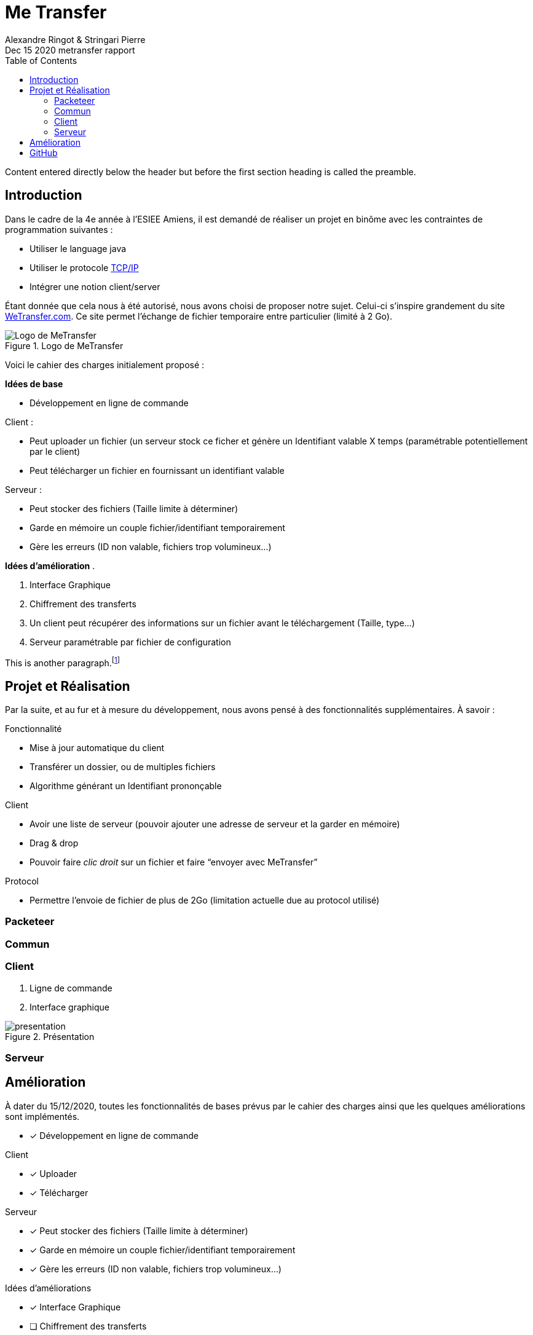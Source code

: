 = Me Transfer
Ringot Alexandre
Dec 15 2020 metransfer rapport
:toc:
:icons: font
:quick-uri: https://asciidoctor.org/docs/asciidoc-syntax-quick-reference/
:author: Alexandre Ringot & Stringari Pierre

Content entered directly below the header but before the first section heading is called the preamble.

== Introduction

Dans le cadre de la 4e année à l'ESIEE Amiens, il est demandé de réaliser un projet en binôme avec les contraintes de programmation suivantes :

* Utiliser le language java
* Utiliser le protocole https://en.wikipedia.org/wiki/Internet_protocol_suite[TCP/IP]
* Intégrer une notion client/server

Étant donnée que cela nous à été autorisé, nous avons choisi de proposer notre sujet.
Celui-ci s'inspire grandement du site https://wetransfer.com/[WeTransfer.com].
Ce site permet l'échange de fichier temporaire entre particulier (limité à 2 Go).


.Logo de MeTransfer
image::ressources/logo.ico[Logo de MeTransfer]

Voici le cahier des charges initialement proposé :

****
*Idées de base*

* Développement en ligne de commande

.Client :
* Peut uploader un fichier (un serveur stock ce ficher et génère un Identifiant valable X temps (paramétrable
potentiellement par le client)
* Peut télécharger un fichier en fournissant un identifiant valable

.Serveur :
* Peut stocker des fichiers (Taille limite à déterminer)
* Garde en mémoire un couple fichier/identifiant temporairement
* Gère les erreurs (ID non valable, fichiers trop volumineux...)

*Idées d'amélioration*
.

. Interface Graphique
. Chiffrement des transferts
. Un client peut récupérer des informations sur un fichier avant le téléchargement (Taille, type...)
. Serveur paramétrable par fichier de configuration

****

This is another paragraph.footnote:[I am footnote text and will be displayed at the bottom of the article.]

== Projet et Réalisation

Par la suite, et au fur et à mesure du développement, nous avons pensé à des fonctionnalités supplémentaires.
À savoir :
****
.Fonctionnalité
* Mise à jour automatique du client
* Transférer un dossier, ou de multiples fichiers
* Algorithme générant un Identifiant prononçable

.Client
* Avoir une liste de serveur (pouvoir ajouter une adresse de serveur et la garder en mémoire)
* Drag & drop
* Pouvoir faire _clic droit_ sur un fichier et faire “envoyer avec MeTransfer”

.Protocol
* Permettre l'envoie de fichier de plus de 2Go (limitation actuelle due au protocol utilisé)
****

=== Packeteer
=== Commun
=== Client

. Ligne de commande
. Interface graphique

.Présentation
image::ressources/presentation.gif[]

=== Serveur

== Amélioration
À dater du 15/12/2020, toutes les fonctionnalités de bases prévus par le cahier des charges ainsi que les quelques améliorations sont implémentés.

* [x] Développement en ligne de commande

.Client
* [x] Uploader
* [x] Télécharger

.Serveur
* [x] Peut stocker des fichiers (Taille limite à déterminer)
* [x] Garde en mémoire un couple fichier/identifiant temporairement
* [x] Gère les erreurs (ID non valable, fichiers trop volumineux...)

.Idées d'améliorations
* [x] Interface Graphique
* [ ] Chiffrement des transferts
* [x] Un client peut récupérer des informations sur un fichier avant le téléchargement (Taille, type...)
* [x] Serveur paramétrable par fichier de configuration

.Fonctionnalité
* [ ] Mise à jour automatique du client
* [ ] Transférer un dossier, ou de multiples fichiers
* [ ] Algorithme générant un Identifiant prononçable

.Client
* [ ] Avoir une liste de serveur (pouvoir ajouter une adresse de serveur et la garder en mémoire)
* [ ] Drag & drop
* [ ] Pouvoir faire _clic droit_ sur un fichier et faire “envoyer avec MeTransfer”

.Protocol
* [ ] Permettre l'envoie de fichier de plus de 2Go (limitation actuelle due au protocol utilisé)


== GitHub

Le code source du projet est disponible sur GitHub:

* https://github.com/KasperOmsk/Packetter[Packeteer]
* https://github.com/Zelldonn/metransfert-common[Commun]
* https://github.com/Zelldonn/metransfert-client[Client]
* https://github.com/Zelldonn/metransfert-server[Serveur]
